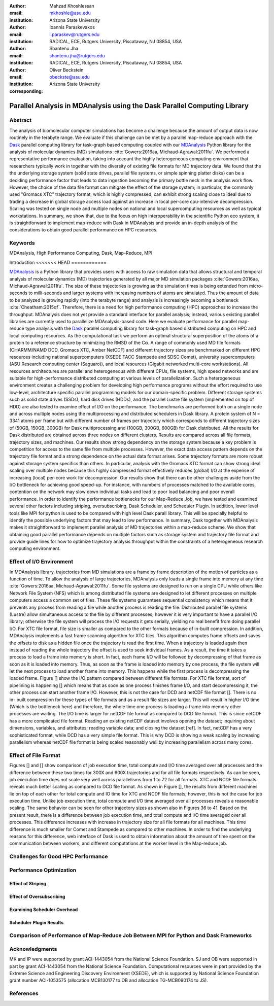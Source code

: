 .. -*- mode: rst; fill-column: 9999; coding: utf-8 -*-

:author: Mahzad Khoshlessan
:email: mkhoshle@asu.edu
:institution: Arizona State University

:author: Ioannis Paraskevakos
:email: i.paraskev@rutgers.edu
:institution: RADICAL, ECE, Rutgers University, Piscataway, NJ 08854, USA

:author: Shantenu Jha
:email: shantenu.jha@rutgers.edu
:institution: RADICAL, ECE, Rutgers University, Piscataway, NJ 08854, USA

:author: Oliver Beckstein
:email: obeckste@asu.edu 
:institution: Arizona State University 
:corresponding:

-------------------------------------------------------------------------
Parallel Analysis in MDAnalysis using the Dask Parallel Computing Library
-------------------------------------------------------------------------

Abstract
========

The analysis of biomolecular computer simulations has become a challenge because the amount of output data is now routinely in the terabyte range.
We evaluate if this challenge can be met by a parallel map-reduce approach with the Dask_ parallel computing library for task-graph based computing coupled with our MDAnalysis_ Python library for the analysis of molecular dynamics (MD) simulations :cite:`Gowers:2016aa, Michaud-Agrawal:2011fu`.
We performed a representative performance evaluation, taking into account the highly heterogeneous computing environment that researchers typically work in together with the diversity of existing file formats for MD trajectory data.
We found that the the underlying storage system (solid state drives, parallel file systems, or simple spinning platter disks) can be a deciding performance factor that leads to data ingestion becoming the primary bottle neck in the analysis work flow.
However, the choice of the data file format can mitigate the effect of the storage system; in particular, the commonly used "Gromacs XTC" trajectory format, which is highly compressed, can exhibit strong scaling close to ideal due to trading a decrease in global storage access load against an increase in local per-core cpu-intensive decompression.
Scaling was tested on single node and multiple nodes on national and local supercomputing resources as well as typical workstations.
In summary, we show that, due to the focus on high interoperability in the scientific Python eco system, it is straightforward to implement map-reduce with Dask in MDAnalysis and provide an in-depth analysis of the considerations to obtain good parallel performance on HPC resources.

Keywords
========
MDAnalysis, High Performance Computing, Dask, Map-Reduce, MPI


Introduction
<<<<<<< HEAD
============

MDAnalysis_ is a Python library that provides users with access to raw simulation data that allows structural and temporal analysis of molecular dynamics (MD) trajectories generated by all major MD simulation packages :cite:`Gowers:2016aa, Michaud-Agrawal:2011fu`.
The size of these trajectories is growing as the simulation times is being extended from micro-seconds to milli-seconds and larger systems with increasing numbers of atoms are simulated.
Thus the amount of data to be analyzed is growing rapidly (into the terabyte range) and analysis is increasingly becoming a bottleneck :cite:`Cheatham:2015qf`. Therefore, there is a need for high performance computing (HPC) approaches to increase the throughput.
MDAnalysis does not yet provide a standard interface for parallel analysis; instead, various existing parallel libraries are currently used to parallelize MDAnalysis-based code.
Here we evaluate performance for parallel map-reduce type analysis with the Dask_ parallel computing library for task-graph based distributed computing on HPC and local computing resources.
As the computational task we perform an optimal structural superposition of the atoms of a protein to a reference structure by minimizing the RMSD of the Cα.
A range of commonly used MD file formats (CHARMM/NAMD DCD, Gromacs XTC, Amber NetCDF) and different trajectory sizes are benchmarked on different HPC resources including national supercomputers (XSEDE TACC Stampede and SDSC Comet), university supercomputers (ASU Research computing center (Saguaro)), and local resources (Gigabit networked multi-core workstations). 
All resources architectures are parallel and heterogeneous with different CPUs, file systems, high speed networks and are suitable for high-performance distributed computing at various levels of parallelization. 
Such a heterogeneous environment creates a challenging problem for developing high performance programs without the effort required to use low-level, architecture specific parallel programming models for our domain-specific problem. 
Different storage systems such as solid state drives (SSDs), hard disk drives (HDDs), and the parallel Lustre file system (implemented on top of HDD) are also tested to examine effect of I/O on the performance. 
The benchmarks are performed both on a single node and across multiple nodes using the multiprocessing and distributed schedulers in Dask library.
A protein system of N = 3341 atoms per frame but with different number of frames per trajectory which corresponds to different trajectory sizes of (50GB, 150GB, 300GB) for Dask multiprocessing and (100GB, 300GB, 600GB) for Dask distributed. All the results for Dask distributed are obtained across three nodes on different clusters.
Results are compared across all file formats, trajectory sizes, and machines. 
Our results show strong dependency on the storage system because a key problem is competition for access to the same file from multiple processes.
However, the exact data access pattern depends on the trajectory file format and a strong dependence on the actual data format arises.
Some trajectory formats are more robust against storage system specifics than others.
In particular, analysis with the Gromacs XTC format can show strong ideal scaling over multiple nodes because this highly compressed format effectively reduces (global) I/O at the expense of increasing (local) per-core work for decompression.
Our results show that there can be other challenges aside from the I/O bottleneck for achieving good speed-up.
For instance, with numbers of processes matched to the available cores, contention on the network may slow down individual tasks and lead to poor load balancing and poor overall performance.
In order to identify the performance bottlenecks for our Map-Reduce Job, we have tested and examined several other factors including striping, oversubscribing, Dask Scheduler, and Scheduler Plugin.
In addition, lower level tools like MPI for python is used to be compared with high level Dask parall library. 
This will be specially helpful to identify the possible underlying factors that may lead to low performance. 
In summary, Dask together with MDAnalysis makes it straightforward to implement parallel analysis of MD trajectories within a map-reduce scheme.
We show that obtaining good parallel performance depends on multiple factors such as storage system and trajectory file format and provide guide lines for how to optimize trajectory analysis throughput within the constraints of a heterogeneous research computing environment.



Effect of I/O Environment
=========================

In MDAnalysis library, trajectories from MD simulations are a frame by frame description of the motion of particles as a function of time. To allow the analysis of large trajectories, MDAnalysis only loads a single frame into memory at any time :cite:`Gowers:2016aa, Michaud-Agrawal:2011fu`.
Some file systems are designed to run on a single CPU while others like Network File System (NFS) which is among distributed file systems are designed to let different processes on multiple computers access a common set of files. These file systems guarantees sequential consistency which means that it prevents any process from reading a file while another process is reading the file. Distributed parallel file systems (Lustre) allow simultaneous access to the file by different processes; however it is very important to have a parallel I/O library; otherwise the file system will process the I/O requests it gets serially, yielding no real benefit from doing parallel I/O.
For XTC file format, file size is smaller as compared to the other formats because of in-built compression. In addition, MDAnalysis implements a fast frame scanning algorithm for XTC files. This algorithm computes frame offsets and saves the offsets to disk as a hidden file once the trajectory is read the first time. When a trajectory is loaded again then instead of reading the whole trajectory the offset is used to seek individual frames. As a result, the time it takes a process to load a frame into memory is short. In fact, each frame I/O will be followed by decompressing of that frame as soon as it is loaded into memory. Thus, as soon as the frame is loaded into memory by one process, the file system will let the next process to load another frame into memory. This happens while the first process is decompressing the loaded frame.
Figure [] show the I/O pattern compared between different file formats. For XTC file format, sort of pipelining is happening [] which means that as soon as one process finishes frame I/O, and start decompressing it, the other process can start another frame I/O. However, this is not the case for DCD and netCDF file format [].
There is no in- built compression for these types of file formats and as a result file sizes are larger. This will result in higher I/O time (Which is the bottleneck here) and therefore, the whole time one process is loading a frame into memory other processes are waiting. The I/O time is larger for netCDF file format as compared to DCD file format. This is since netCDF has a more complicated file format. 
Reading an existing netCDF dataset involves opening the dataset; inquiring about dimensions, variables, and attributes; reading variable data; and closing the dataset [ref]. In fact, netCDF has a very sophisticated format, while DCD has a very simple file format. This is why DCD is showing a weak scaling by increasing parallelism whereas netCDF file format is being scaled reasonably well by increasing parallelism across many cores.


Effect of File Format
=====================

Figures [] and [] show comparison of job execution time, total compute and I/O time averaged over all processes and the difference between these two times for 300X and 600X trajectories and for all file formats respectively.
As can be seen, job execution time does not scale very well across parallelisms from 1 to 72 for all formats.
XTC and NCDF file formats reveals much better scaling as compared to DCD file format. As shown in Figure [], the results from different machines lie on top of each other for total compute and IO time for XTC and NCDF file formats; however, this is not the case for job execution time. Unlike job execution time, total compute and I/O time averaged over all processes reveals a reasonable scaling. 
The same behavior can be seen for other trajectory sizes as shown also in Figures 36 to 41. Based on the present result, there is a difference between job execution time, and total compute and I/O time averaged over all processes. This difference increases with increase in trajectory size for all file formats for all machines. 
This time difference is much smaller for Comet and Stampede as compared to other machines. In order to find the underlying reasons for this difference, web interface of Dask is used to obtain information about the amount of time spent on the communication between workers, and different computations at the worker level in the Map-reduce job.

Challenges for Good HPC Performance
===================================

Performance Optimization
========================

Effect of Striping
------------------

Effect of Oversubscribing
-------------------------

Examining Scheduler Overhead
----------------------------

Scheduler Plugin Results
------------------------



Comparison of Performance of Map-Reduce Job Between MPI for Python and Dask Frameworks
======================================================================================



Acknowledgments
===============

MK and IP were supported by grant ACI-1443054 from the National Science Foundation.
SJ and OB were supported in part by grant ACI-1443054 from the National Science Foundation.
Computational resources were in part provided by the Extreme Science and Engineering Discovery Environment (XSEDE), which is supported by National Science Foundation grant number ACI-1053575 (allocation MCB130177 to OB and allocation TG-MCB090174 to JS).


References
==========
.. We use a bibtex file ``mdanalysis.bib`` and use
.. :cite:`Michaud-Agrawal:2011fu` for citations; do not use manual
.. citations

.. _`SPIDAL library`: http://spidal.org



.. _MDAnalysis: http://mdanalysis.org
.. _Dask: http://dask.pydata.org
.. _Distributed: https://distributed.readthedocs.io/
.. _NumPy: http://numpy.scipy.org/
.. _`10.6084/m9.figshare.4695742`: https://doi.org/10.6084/m9.figshare.4695742
.. _`adk4AKE.psf`: https://www.dropbox.com/sh/ln0klc9j7mhvxkg/AAAL5eP1vrn0tK-67qVDnKeua/Trajectories/equilibrium/adk4AKE.psf
.. _`1ake_007-nowater-core-dt240ps.dcd`: https://www.dropbox.com/sh/ln0klc9j7mhvxkg/AABSaNJ0fRFgY1UfxIH_jWtka/Trajectories/equilibrium/1ake_007-nowater-core-dt240ps.dcd
